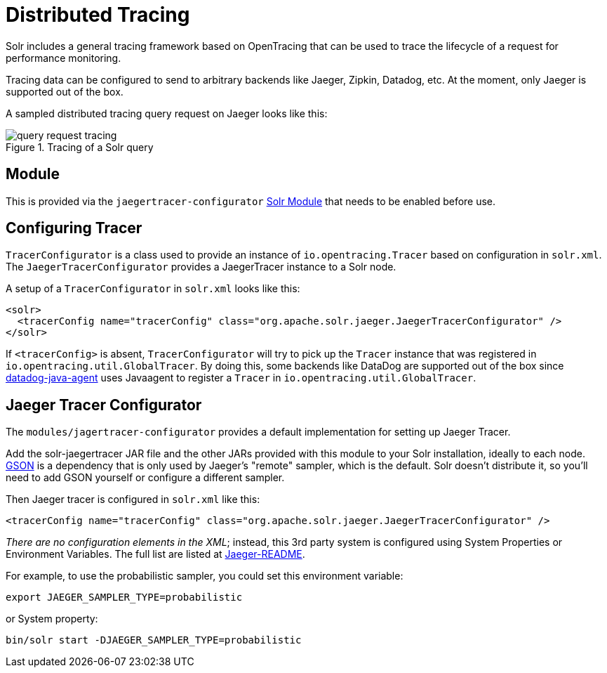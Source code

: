 = Distributed Tracing
// Licensed to the Apache Software Foundation (ASF) under one
// or more contributor license agreements.  See the NOTICE file
// distributed with this work for additional information
// regarding copyright ownership.  The ASF licenses this file
// to you under the Apache License, Version 2.0 (the
// "License"); you may not use this file except in compliance
// with the License.  You may obtain a copy of the License at
//
//   http://www.apache.org/licenses/LICENSE-2.0
//
// Unless required by applicable law or agreed to in writing,
// software distributed under the License is distributed on an
// "AS IS" BASIS, WITHOUT WARRANTIES OR CONDITIONS OF ANY
// KIND, either express or implied.  See the License for the
// specific language governing permissions and limitations
// under the License.

Solr includes a general tracing framework based on OpenTracing that can be used to trace the lifecycle of a request for performance monitoring.

Tracing data can be configured to send to arbitrary backends like Jaeger, Zipkin, Datadog, etc.
At the moment, only Jaeger is supported out of the box.

A sampled distributed tracing query request on Jaeger looks like this:

.Tracing of a Solr query
image::distributed-tracing/query-request-tracing.png[]

== Module

This is provided via the `jaegertracer-configurator` xref:configuration-guide:solr-modules.adoc[Solr Module] that needs to be enabled before use.

== Configuring Tracer

`TracerConfigurator` is a class used to provide an instance of `io.opentracing.Tracer` based on configuration in `solr.xml`.
The `JaegerTracerConfigurator` provides a JaegerTracer instance to a Solr node.

A setup of a `TracerConfigurator` in `solr.xml` looks like this:

[source,xml]
----
<solr>
  <tracerConfig name="tracerConfig" class="org.apache.solr.jaeger.JaegerTracerConfigurator" />
</solr>
----

If `<tracerConfig>` is absent, `TracerConfigurator` will try to pick up the `Tracer` instance that was registered in `io.opentracing.util.GlobalTracer`.
By doing this, some backends like DataDog are supported out of the box since
https://docs.datadoghq.com/tracing/setup/java/[datadog-java-agent] uses Javaagent to register a `Tracer` in
`io.opentracing.util.GlobalTracer`.


== Jaeger Tracer Configurator

The `modules/jagertracer-configurator` provides a default implementation for setting up Jaeger Tracer.

Add the solr-jaegertracer JAR file and the other JARs provided with this module to your Solr installation, ideally to each node.
https://github.com/google/gson[GSON] is a dependency that is only used by Jaeger's "remote" sampler,
which is the default.  Solr doesn't distribute it, so you'll need to add GSON yourself or configure a different sampler.

Then Jaeger tracer is configured in `solr.xml` like this:

[source,xml]
----
<tracerConfig name="tracerConfig" class="org.apache.solr.jaeger.JaegerTracerConfigurator" />
----

_There are no configuration elements in the XML_; instead, this 3rd party system is configured using System Properties or Environment Variables.
The full list are listed at https://github.com/jaegertracing/jaeger-client-java/blob/master/jaeger-core/README.md[Jaeger-README].

For example, to use the probabilistic sampler, you could set this environment variable:

[source,bash]
----
export JAEGER_SAMPLER_TYPE=probabilistic
----

or System property:

[source,bash]
----
bin/solr start -DJAEGER_SAMPLER_TYPE=probabilistic
----
